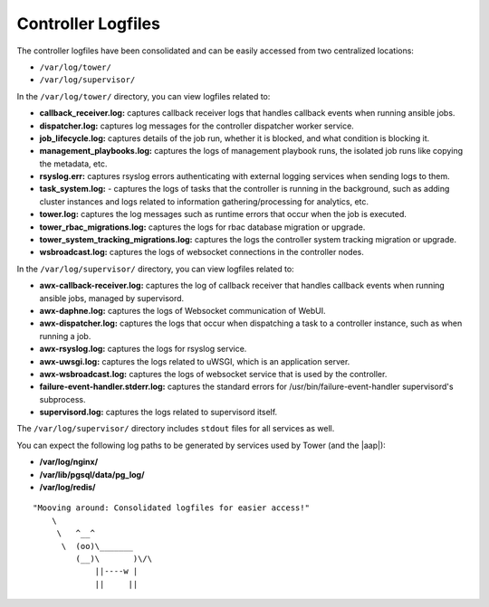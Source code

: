 ***********************
Controller Logfiles
***********************

.. index::
   single: logfiles

The controller logfiles have been consolidated and can be easily accessed from two centralized locations:

- ``/var/log/tower/``
- ``/var/log/supervisor/``


In the ``/var/log/tower/`` directory, you can view logfiles related to:

- **callback_receiver.log:** captures callback receiver logs that handles callback events when running ansible jobs.
- **dispatcher.log:** captures log messages for the controller dispatcher worker service. 
- **job_lifecycle.log:** captures details of the job run, whether it is blocked, and what condition is blocking it.
- **management_playbooks.log:** captures the logs of management playbook runs, the isolated job runs like copying the metadata, etc.
- **rsyslog.err:** captures rsyslog errors authenticating with external logging services when sending logs to them.
- **task_system.log:** - captures the logs of tasks that the controller is running in the background, such as adding cluster instances and logs related to information gathering/processing for analytics, etc.
- **tower.log:** captures the log messages such as runtime errors that occur when the job is executed.
- **tower_rbac_migrations.log:** captures the logs for rbac database migration or upgrade.
- **tower_system_tracking_migrations.log:** captures the logs the controller system tracking migration or upgrade.
- **wsbroadcast.log:** captures the logs of websocket connections in the controller nodes.


In the ``/var/log/supervisor/`` directory, you can view logfiles related to:

- **awx-callback-receiver.log:** captures the log of callback receiver that handles callback events when running ansible jobs, managed by supervisord.
- **awx-daphne.log:** captures the logs of Websocket communication of WebUI.
- **awx-dispatcher.log:** captures the logs that occur when dispatching a task to a controller instance, such as when running a job.
- **awx-rsyslog.log:** captures the logs for rsyslog service.
- **awx-uwsgi.log:** captures the logs related to uWSGI, which is an application server.
- **awx-wsbroadcast.log:** captures the logs of websocket service that is used by the controller.
- **failure-event-handler.stderr.log:** captures the standard errors for /usr/bin/failure-event-handler supervisord's subprocess.
- **supervisord.log:** captures the logs related to supervisord itself.

The ``/var/log/supervisor/`` directory includes ``stdout`` files for all services as well.


You can expect the following log paths to be generated by services used by Tower (and the |aap|):

- **/var/log/nginx/** 
- **/var/lib/pgsql/data/pg_log/**
- **/var/log/redis/**
 

::

   "Mooving around: Consolidated logfiles for easier access!"
       \     
        \   ^__^
         \  (oo)\_______
            (__)\       )\/\
                ||----w |
                ||     ||

